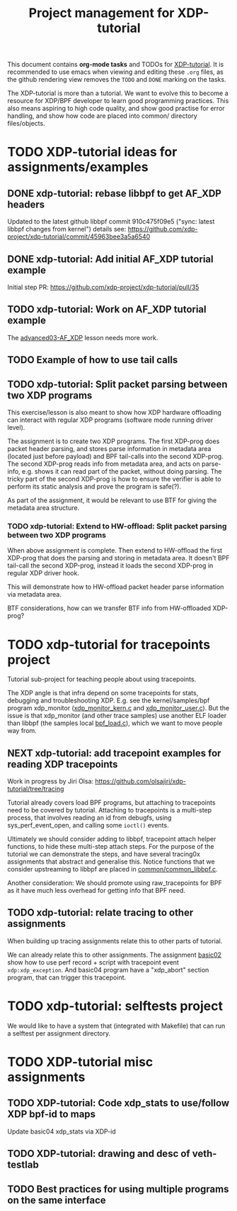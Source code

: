 # -*- fill-column: 76; -*-
#+TITLE: Project management for XDP-tutorial
#+OPTIONS: ^:nil

This document contains *org-mode tasks* and TODOs for [[: https://github.com/xdp-project/xdp-tutorial/][XDP-tutorial]].
It is recommended to use emacs when viewing and editing these =.org= files,
as the github rendering view removes the =TODO= and =DONE= marking on the
tasks.

The XDP-tutorial is more than a tutorial. We want to evolve this to become a
resource for XDP/BPF developer to learn good programming practices. This
also means aspiring to high code quality, and show good practise for error
handling, and show how code are placed into common/ directory files/objects.

* TODO XDP-tutorial ideas for assignments/examples

** DONE xdp-tutorial: rebase libbpf to get AF_XDP headers
CLOSED: [2019-05-15 Wed 12:06]
:LOGBOOK:
- State "DONE"       from "NEXT"       [2019-05-15 Wed 12:06]
:END:
Updated to the latest github libbpf commit 910c475f09e5 ("sync: latest
libbpf changes from kernel") details see:
https://github.com/xdp-project/xdp-tutorial/commit/45963bee3a5a6540

** DONE xdp-tutorial: Add initial AF_XDP tutorial example
CLOSED: [2019-05-15 Wed 12:14]
:LOGBOOK:
- State "DONE"       from "TODO"       [2019-05-15 Wed 12:14]
:END:
Initial step PR: https://github.com/xdp-project/xdp-tutorial/pull/35

** TODO xdp-tutorial: Work on AF_XDP tutorial example
The [[https://github.com/xdp-project/xdp-tutorial/tree/master/advanced03-AF_XDP][advanced03-AF_XDP]] lesson needs more work.

** TODO Example of how to use tail calls

** TODO xdp-tutorial: Split packet parsing between two XDP programs

This exercise/lesson is also meant to show how XDP hardware offloading can
interact with regular XDP programs (software mode running driver level).

The assignment is to create two XDP programs. The first XDP-prog does packet
header parsing, and stores parse information in metadata area (located just
before payload) and BPF tail-calls into the second XDP-prog. The second
XDP-prog reads info from metadata area, and acts on parse-info, e.g. shows
it can read part of the packet, without doing parsing. The tricky part of
the second XDP-prog is how to ensure the verifier is able to perform its
static analysis and prove the program is safe(?).

As part of the assignment, it would be relevant to use BTF for giving the
metadata area structure.

*** TODO xdp-tutorial: Extend to HW-offload: Split packet parsing between two XDP programs

When above assignment is complete. Then extend to HW-offload the first
XDP-prog that does the parsing and storing in metadata area. It doesn't BPF
tail-call the second XDP-prog, instead it loads the second XDP-prog in
regular XDP driver hook.

This will demonstrate how to HW-offload packet header parse information via
metadata area.

BTF considerations, how can we transfer BTF info from HW-offloaded XDP-prog?

* TODO xdp-tutorial for tracepoints project

Tutorial sub-project for teaching people about using tracepoints.

The XDP angle is that infra depend on some tracepoints for stats, debugging
and troubleshooting XDP. E.g. see the kernel/samples/bpf program xdp_monitor
([[https://github.com/torvalds/linux/blob/master/samples/bpf/xdp_monitor_kern.c][xdp_monitor_kern.c]] and [[https://github.com/torvalds/linux/blob/master/samples/bpf/xdp_monitor_user.c][xdp_monitor_user.c]]). But the issue is that
xdp_monitor (and other trace samples) use another ELF loader than libbpf
(the samples local [[https://github.com/torvalds/linux/blob/master/samples/bpf/bpf_load.c][bpf_load.c]]), which we want to move people way from.

** NEXT xdp-tutorial: add tracepoint examples for reading XDP tracepoints

Work in progress by Jiri Olsa:
https://github.com/olsajiri/xdp-tutorial/tree/tracing

Tutorial already covers load BPF programs, but attaching to tracepoints need
to be covered by tutorial. Attaching to tracepoints is a multi-step process,
that involves reading an id from debugfs, using sys_perf_event_open, and
calling some =ioctl()= events.

Ultimately we should consider adding to libbpf, tracepoint attach helper
functions, to hide these multi-step attach steps. For the purpose of the
tutorial we can demonstrate the steps, and have several tracing0x
assignments that abstract and generalise this.  Notice functions that we
consider upstreaming to libbpf are placed in [[https://github.com/xdp-project/xdp-tutorial/blob/master/common/common_libbpf.c][common/common_libbpf.c]].

Another consideration: We should promote using raw_tracepoints for BPF as it
have much less overhead for getting info that BPF need.

** TODO xdp-tutorial: relate tracing to other assignments

When building up tracing assignments relate this to other parts of tutorial.

We can already relate this to other assignments. The assignment [[https://github.com/xdp-project/xdp-tutorial/tree/master/basic02-prog-by-name#assignment-2-add-xdp_abort-program][basic02]] show
how to use perf record + script with tracepoint event =xdp:xdp_exception=.
And basic04 program have a "xdp_abort" section program, that can trigger
this tracepoint.

* TODO xdp-tutorial: selftests project

We would like to have a system that (integrated with Makefile) that can run
a selftest per assignment directory.

* TODO XDP-tutorial misc assignments

** TODO XDP-tutorial: Code xdp_stats to use/follow XDP bpf-id to maps

Update basic04 xdp_stats via XDP-id

** TODO XDP-tutorial: drawing and desc of veth-testlab
** TODO Best practices for using multiple programs on the same interface


